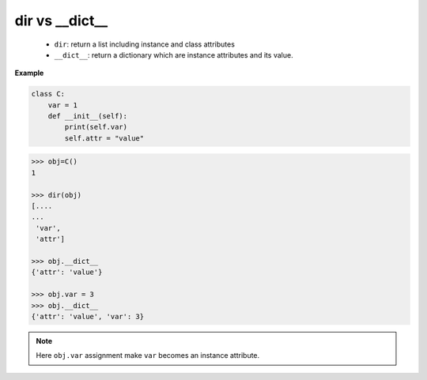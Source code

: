 ===============
dir vs __dict__
===============

  * ``dir``: return a list including instance and class attributes
  * ``__dict__``: return a dictionary which are instance attributes and its value.

**Example**

.. code:: python

    class C:
        var = 1
        def __init__(self):
            print(self.var)
            self.attr = "value"

.. code:: python

    >>> obj=C()
    1
    
    >>> dir(obj)
    [....
    ...
     'var',
     'attr']

    >>> obj.__dict__
    {'attr': 'value'}

    >>> obj.var = 3
    >>> obj.__dict__
    {'attr': 'value', 'var': 3}


.. note::

    Here ``obj.var`` assignment make ``var`` becomes an instance attribute.
